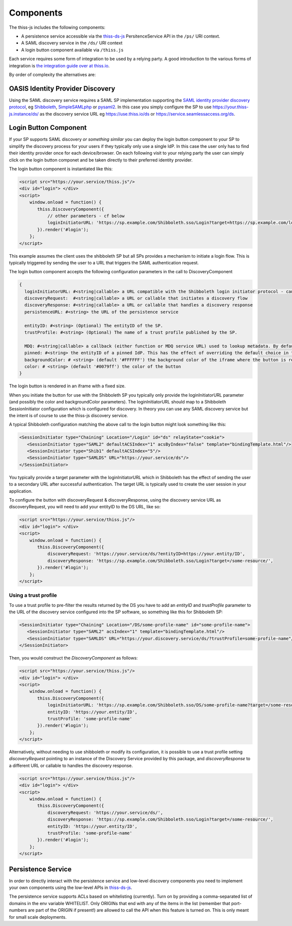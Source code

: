 Components
==========

The thiss-js includes the following components:

* A persistence service accessible via the `thiss-ds-js <https://github.com/TheIdentitySelector/thiss-ds-js>`_ PersitenceService API in the ``/ps/`` URI context.
* A SAML discovery service in the ``/ds/`` URI context
* A login button component available via ``/thiss.js``

Each service requires some form of integration to be used by a relying party. A good introduction to the various forms of integration is `the integration guide over at thiss.io <https://thiss.io/integration>`_.

By order of complexity the alternatives are:

OASIS Identity Provider Discovery
---------------------------------

Using the SAML discovery service requires a SAML SP implementation supporting the `SAML identity provider discovery protocol <http://docs.oasis-open.org/security/saml/Post2.0/sstc-saml-idp-discovery.pdf>`_, eg `Shibboleth <https://shibboleth.net>`_, `SimpleSAMLphp <https://simplesamlphp.org/>`_ or `pysaml2 <https://github.com/IdentityPython/pysaml2>`_. In this case you simply configure the SP to use https://your.thiss-js.instance/ds/ as the discovery service URL eg https://use.thiss.io/ds or https://service.seamlessaccess.org/ds.

Login Button Component
----------------------

If your SP supports SAML discovery *or something similar* you can deploy the login button component to your SP to simplify the discovery process for your users if they typically only use a single IdP. In this case the user only has to find their identity provider once for each device/browser. On each following visit to your relying party the user can simply click on the login button componet and be taken directly to their preferred identity provider.

The login button component is instantiated like this:

.. code-block:: js

    <script src="https://your.service/thiss.js"/>
    <div id="login"> </div>
    <script>
        window.onload = function() {
           thiss.DiscoveryComponent({
               // other parameters - cf below
               loginInitiatorURL: 'https://sp.example.com/Shibboleth.sso/Login?target=https://sp.example.com/loginhandler',
           }).render('#login');
        };
    </script>


This example assumes the client uses the shibboleth SP but all SPs provides a mechanism to initiate a login flow. This is typically triggered by sending the user to a URL that triggers the SAML authentication request.

The login button component accepts the following configuration parameters in the call to DiscoveryComponent

.. code-block:: js

    {
      loginInitiatorURL: #<string|callable> a URL compatible with the Shibboleth login initiator protocol - can act as both discoveryRequest and discoveryResponse
      discoveryRequest:  #<string|callable> a URL or callable that initiates a discovery flow
      discoveryResponse: #<string|callable> a URL or callable that handles a discovery response
      persistenceURL: #<string> the URL of the persistence service

      entityID: #<string> (Optional) The entityID of the SP.
      trustProfile: #<string> (Optional) The name of a trust profile published by the SP.

      MDQ: #<string|callable> a callback (either function or MDQ service URL) used to lookup metadata. By default the MDQ service configured will be used.
      pinned: #<string> the entityID of a pinned IdP. This has the effect of overriding the default choice in the button and persisting it.
      backgroundColor: # <string> (default '#FFFFFF') the background color of the iframe where the button is rendered
      color: # <string> (default '#0079ff') the color of the button
    }

The login button is rendered in an iframe with a fixed size.

When you initiate the button for use with the Shibboleth SP you typically only provide the loginInitiatorURL parameter (and possibly the color and backgroundColor parameters). The loginInitiatorURL should map to a Shibboleth SessionInitiator configuration which is configured for discovery. In theory you can use any SAML discovery service but the intent is of course to use the thiss-js discovery service.

A typical Shibboleth configuration matching the above call to the login button might look something like this:

.. code-block:: xml

    <SessionInitiator type="Chaining" Location="/Login" id="ds" relayState="cookie">
       <SessionInitiator type="SAML2" defaultACSIndex="1" acsByIndex="false" template="bindingTemplate.html"/>
       <SessionInitiator type="Shib1" defaultACSIndex="5"/>
       <SessionInitiator type="SAMLDS" URL="https://your.service/ds"/>
    </SessionInitiator>


You typically provide a target parameter with the loginInitiatorURL which in Shibboleth has the effect of sending the user to a secondary URL after successful authentication. The target URL is typically used to create the user session in your application.

To configure the button with discoveryRequest & discoveryResponse, using the discovery service URL as discoveryRequest, you will need to add your entityID to the DS URL, like so:

.. code-block:: js

    <script src="https://your.service/thiss.js"/>
    <div id="login"> </div>
    <script>
        window.onload = function() {
           thiss.DiscoveryComponent({
               discoveryRequest: 'https://your.service/ds/?entityID=https://your.entity/ID',
               discoveryResponse: 'https://sp.example.com/Shibboleth.sso/Login?target=/some-resource/',
           }).render('#login');
        };
    </script>

Using a trust profile
.....................

To use a trust profile to pre-filter the results returned by the DS you have to add an `entityID` and `trustProfile` parameter to the URL of the discovery service configured into the SP software, so something like this for Shibboleth SP:

.. code-block:: xml

    <SessionInitiator type="Chaining" Location="/DS/some-profile-name" id="some-profile-name">
       <SessionInitiator type="SAML2" acsIndex="1" template="bindingTemplate.html"/>
       <SessionInitiator type="SAMLDS" URL="https://your.discovery.service/ds/?trustProfile=some-profile-name"/>
    </SessionInitiator>

Then, you would construct the `DiscoveryComponent` as follows:

.. code-block:: js

    <script src="https://your.service/thiss.js"/>
    <div id="login"> </div>
    <script>
        window.onload = function() {
           thiss.DiscoveryComponent({
               loginInitiatorURL: 'https://sp.example.com/Shibboleth.sso/DS/some-profile-name?target=/some-resource/',
               entityID: 'https://your.entity/ID',
               trustProfile: 'some-profile-name'
           }).render('#login');
        };
    </script>

Alternatively, without needing to use shibboleth or modify its configuration, it is possible to use a trust profile setting `discoveryRequest` pointing to an instance of the Discovery Service provided by this package, and `discoveryResponse` to a different URL or callable to handles the discovery response.

.. code-block:: js

    <script src="https://your.service/thiss.js"/>
    <div id="login"> </div>
    <script>
        window.onload = function() {
           thiss.DiscoveryComponent({
               discoveryRequest: 'https://your.service/ds/',
               discoveryResponse: 'https://sp.example.com/Shibboleth.sso/Login?target=/some-resource/',
               entityID: 'https://your.entity/ID',
               trustProfile: 'some-profile-name'
           }).render('#login');
        };
    </script>

Persistence Service
-------------------

In order to directly interact with the persistence service and low-level discovery components you need to implement your own components using the low-level APIs in `thiss-ds-js <https://github.com/TheIdentitySelector/thiss-ds-js>`_.

The persistence service supports ACLs based on whitelisting (currently). Turn on by providing a comma-separated list of domains in the env variable WHITELIST. Only ORIGINs that end with any of the items in the list (remember that port-numbers are part of the ORIGIN if present!) are allowed to call the API when this feature is turned on. This is only meant for small scale deployments.

